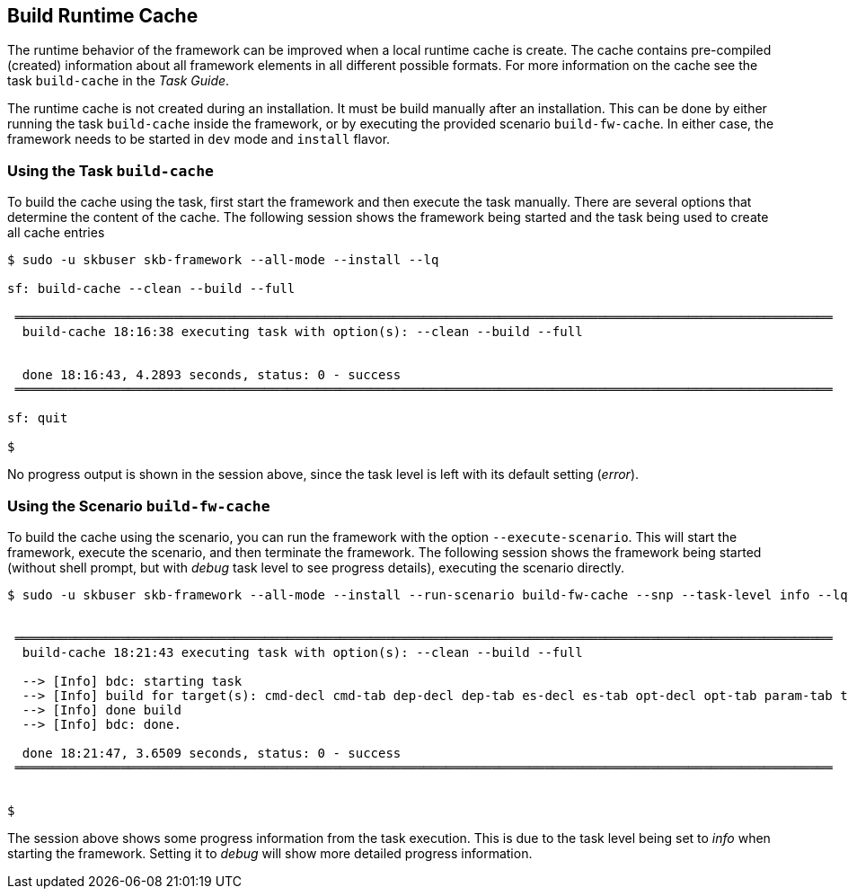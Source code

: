//
// ============LICENSE_START=======================================================
// Copyright (C) 2018-2019 Sven van der Meer. All rights reserved.
// ================================================================================
// This file is licensed under the Creative Commons Attribution-ShareAlike 4.0 International Public License
// Full license text at https://creativecommons.org/licenses/by-sa/4.0/legalcode
// 
// SPDX-License-Identifier: CC-BY-SA-4.0
// ============LICENSE_END=========================================================
//
// @author Sven van der Meer (vdmeer.sven@mykolab.com)
//


== Build Runtime Cache
The runtime behavior of the framework can be improved when a local runtime cache is create.
The cache contains pre-compiled (created) information about all framework elements in all different possible formats.
For more information on the cache see the task `build-cache` in the _Task Guide_.

The runtime cache is not created during an installation.
It must be build manually after an installation.
This can be done by either running the task `build-cache` inside the framework,
    or by executing the provided scenario `build-fw-cache`.
In either case, the framework needs to be started in `dev` mode and `install` flavor.


=== Using the Task `build-cache`

To build the cache using the task, first start the framework and then execute the task manually.
There are several options that determine the content of the cache.
The following session shows the framework being started and the task being used to create all cache entries

[source%nowrap,bash,indent=0]
----
$ sudo -u skbuser skb-framework --all-mode --install --lq

sf: build-cache --clean --build --full

 ════════════════════════════════════════════════════════════════════════════════════════════════════════════
  build-cache 18:16:38 executing task with option(s): --clean --build --full


  done 18:16:43, 4.2893 seconds, status: 0 - success
 ════════════════════════════════════════════════════════════════════════════════════════════════════════════

sf: quit

$ 
----

No progress output is shown in the session above, since the task level is left with its default setting (_error_).



=== Using the Scenario `build-fw-cache`

To build the cache using the scenario, you can run the framework with the option `--execute-scenario`.
This will start the framework, execute the scenario, and then terminate the framework.
The following session shows the framework being started (without shell prompt, but with _debug_ task level to see progress details), executing the scenario directly.

[source%nowrap,bash,indent=0]
----
$ sudo -u skbuser skb-framework --all-mode --install --run-scenario build-fw-cache --snp --task-level info --lq


 ════════════════════════════════════════════════════════════════════════════════════════════════════════════
  build-cache 18:21:43 executing task with option(s): --clean --build --full

  --> [Info] bdc: starting task
  --> [Info] build for target(s): cmd-decl cmd-tab dep-decl dep-tab es-decl es-tab opt-decl opt-tab param-tab task-decl task-tab tasks
  --> [Info] done build
  --> [Info] bdc: done.

  done 18:21:47, 3.6509 seconds, status: 0 - success
 ════════════════════════════════════════════════════════════════════════════════════════════════════════════


$ 
----

The session above shows some progress information from the task execution.
This is due to the task level being set to _info_ when starting the framework.
Setting it to _debug_ will show more detailed progress information.
